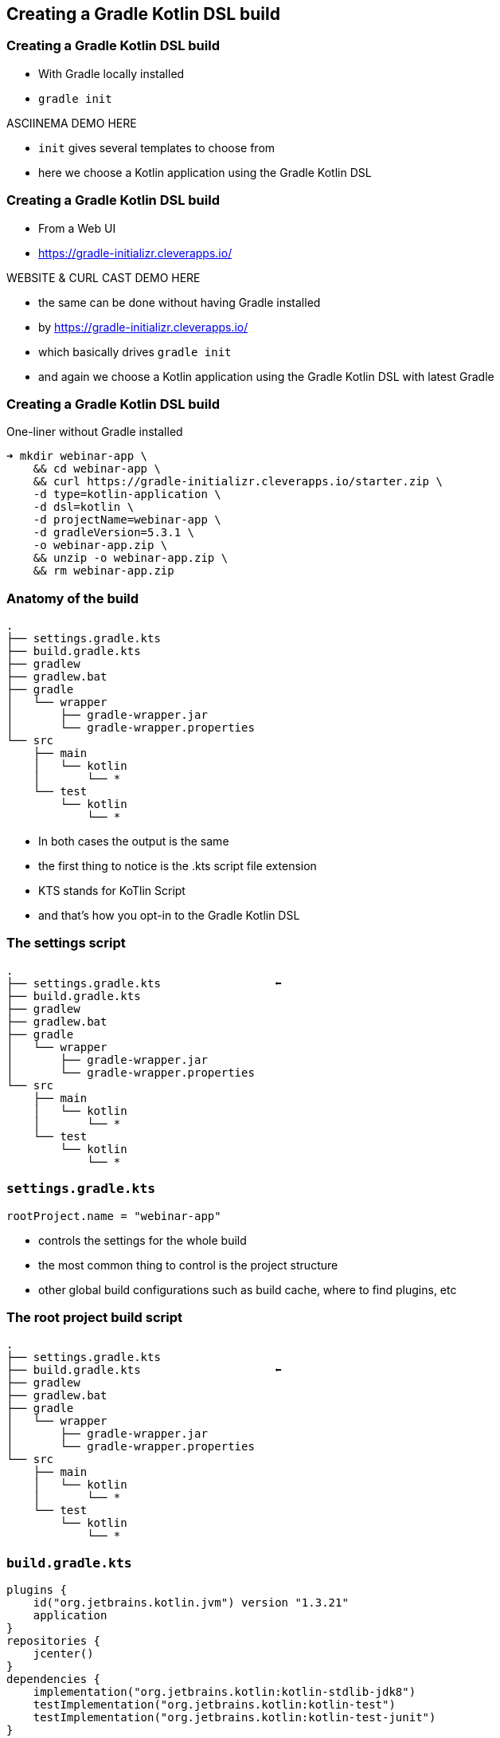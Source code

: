 
[background-color="#01303a"]
== Creating a Gradle Kotlin DSL build

=== Creating a Gradle Kotlin DSL build

* With Gradle locally installed
* `gradle init`

ASCIINEMA DEMO HERE

[.notes]
--
* `init` gives several templates to choose from
* here we choose a Kotlin application using the Gradle Kotlin DSL
--

=== Creating a Gradle Kotlin DSL build

* From a Web UI
* https://gradle-initializr.cleverapps.io/

WEBSITE & CURL CAST DEMO HERE

[.notes]
--
* the same can be done without having Gradle installed
* by https://gradle-initializr.cleverapps.io/
* which basically drives `gradle init`
* and again we choose a Kotlin application using the Gradle Kotlin DSL with latest Gradle
--

=== Creating a Gradle Kotlin DSL build

One-liner without Gradle installed

[source,text]
----
➜ mkdir webinar-app \
    && cd webinar-app \
    && curl https://gradle-initializr.cleverapps.io/starter.zip \
    -d type=kotlin-application \
    -d dsl=kotlin \
    -d projectName=webinar-app \
    -d gradleVersion=5.3.1 \
    -o webinar-app.zip \
    && unzip -o webinar-app.zip \
    && rm webinar-app.zip
----


=== Anatomy of the build

[source,text]
----
.
├── settings.gradle.kts
├── build.gradle.kts
├── gradlew
├── gradlew.bat
├── gradle
│   └── wrapper
│       ├── gradle-wrapper.jar
│       └── gradle-wrapper.properties
└── src
    ├── main
    │   └── kotlin
    │       └── *
    └── test
        └── kotlin
            └── *
----

[.notes]
--
* In both cases the output is the same
* the first thing to notice is the .kts script file extension
* KTS stands for KoTlin Script
* and that's how you opt-in to the Gradle Kotlin DSL
--

=== The settings script

[source,text]
----
.
├── settings.gradle.kts                 ⬅
├── build.gradle.kts
├── gradlew
├── gradlew.bat
├── gradle
│   └── wrapper
│       ├── gradle-wrapper.jar
│       └── gradle-wrapper.properties
└── src
    ├── main
    │   └── kotlin
    │       └── *
    └── test
        └── kotlin
            └── *
----


=== `settings.gradle.kts`

[source,kotlin]
----
rootProject.name = "webinar-app"
----

[.notes]
--
* controls the settings for the whole build
* the most common thing to control is the project structure
* other global build configurations such as build cache, where to find plugins, etc
--

=== The root project build script

[source,text]
----
.
├── settings.gradle.kts
├── build.gradle.kts                    ⬅
├── gradlew
├── gradlew.bat
├── gradle
│   └── wrapper
│       ├── gradle-wrapper.jar
│       └── gradle-wrapper.properties
└── src
    ├── main
    │   └── kotlin
    │       └── *
    └── test
        └── kotlin
            └── *
----

=== `build.gradle.kts`

[source,kotlin]
----
plugins {
    id("org.jetbrains.kotlin.jvm") version "1.3.21"
    application
}
repositories {
    jcenter()
}
dependencies {
    implementation("org.jetbrains.kotlin:kotlin-stdlib-jdk8")
    testImplementation("org.jetbrains.kotlin:kotlin-test")
    testImplementation("org.jetbrains.kotlin:kotlin-test-junit")
}
application {
    mainClassName = "webinar.app.AppKt"
}
----

[.notes]
--
* the root project build script
* we say `root` because in fact you could have many, in this case we have just one
* it configures a Kotlin JVM application
* sets up the repository where to find the dependencies
* sets up the dependencies, if you want to know more about this important topic see the Dependency Management Fundamentals webinar
* sets up the application entry point
--

=== The Gradle wrapper

[source,text]
----
.
├── settings.gradle.kts
├── build.gradle.kts
├── gradlew                             ⬅
├── gradlew.bat                         ⬅
├── gradle
│   └── wrapper
│       ├── gradle-wrapper.jar          ⬅
│       └── gradle-wrapper.properties   ⬅
└── src
    ├── main
    │   └── kotlin
    │       └── *
    └── test
        └── kotlin
            └── *
----

[.notes]
--
* the Gradle wrapper is a way for a build to declare/specify the version of Gradle it uses
* the script will automatically download the declared Gradle distribution
* makes it easy to get the build up and running (either in CI or some other developer's machine)
* only requires a JVM to bootstrap the whole build
--

=== The project sources

[source,text]
----
.
├── settings.gradle.kts
├── build.gradle.kts
├── gradlew
├── gradlew.bat
├── gradle
│   └── wrapper
│       ├── gradle-wrapper.jar
│       └── gradle-wrapper.properties
└── src
    ├── main
    │   └── kotlin
    │       └── *                       ⬅
    └── test
        └── kotlin
            └── *                       ⬅
----

[.notes]
--
* and as you might expect, the source code for the application and tests in the standard layout
--

=== Using the build

[source,text]
----
➜ ./gradlew run

> Task :run
Hello world.

BUILD SUCCESSFUL in 0s
2 actionable tasks: 2 executed
----

<demo here>

[.notes]
--
* record the bootstrapping process
** download the Gradle distro
** start daemon
** >> run again with `./gradlew check` to show it's cached
* and here we just use the Gradle wrapper to execute the `run` task provided by the `application` plugin
--


